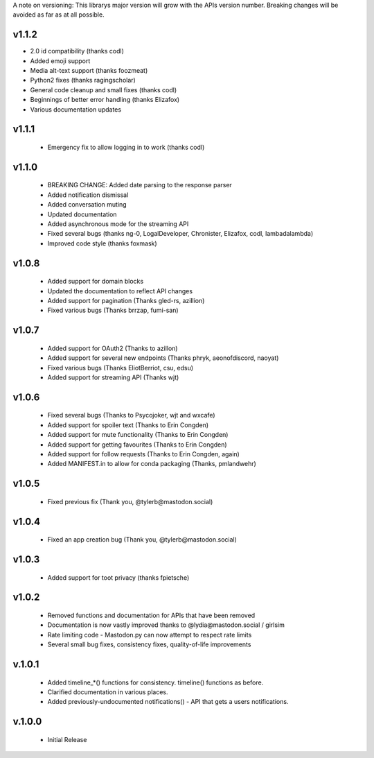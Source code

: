 A note on versioning: This librarys major version will grow with the APIs 
version number. Breaking changes will be avoided as far as at all possible.

v1.1.2
------
* 2.0 id compatibility (thanks codl)
* Added emoji support
* Media alt-text support (thanks foozmeat)
* Python2 fixes (thanks ragingscholar)
* General code cleanup and small fixes (thanks codl)
* Beginnings of better error handling (thanks Elizafox)
* Various documentation updates

v1.1.1
------
 * Emergency fix to allow logging in to work (thanks codl)

v1.1.0
------
 * BREAKING CHANGE: Added date parsing to the response parser
 * Added notification dismissal
 * Added conversation muting
 * Updated documentation
 * Added asynchronous mode for the streaming API
 * Fixed several bugs (thanks ng-0, LogalDeveloper, Chronister, Elizafox, codl, lambadalambda)
 * Improved code style (thanks foxmask)

v1.0.8
------
 * Added support for domain blocks
 * Updated the documentation to reflect API changes
 * Added support for pagination (Thanks gled-rs, azillion)
 * Fixed various bugs (Thanks brrzap, fumi-san)

v1.0.7
------
 * Added support for OAuth2 (Thanks to azillon)
 * Added support for several new endpoints (Thanks phryk, aeonofdiscord, naoyat)
 * Fixed various bugs (Thanks EliotBerriot, csu, edsu)
 * Added support for streaming API (Thanks wjt)

v1.0.6
------
 * Fixed several bugs (Thanks to Psycojoker, wjt and wxcafe)
 * Added support for spoiler text (Thanks to Erin Congden)
 * Added support for mute functionality (Thanks to Erin Congden)
 * Added support for getting favourites (Thanks to Erin Congden)
 * Added support for follow requests (Thanks to Erin Congden, again)
 * Added MANIFEST.in to allow for conda packaging (Thanks, pmlandwehr)

v1.0.5
------
 * Fixed previous fix (Thank you, @tylerb@mastodon.social)

v1.0.4
------
 * Fixed an app creation bug (Thank you, @tylerb@mastodon.social)

v1.0.3
------
  * Added support for toot privacy (thanks fpietsche)

v1.0.2
------
  * Removed functions and documentation for APIs that have been removed
  * Documentation is now vastly improved thanks to @lydia@mastodon.social / girlsim
  * Rate limiting code - Mastodon.py can now attempt to respect rate limits
  * Several small bug fixes, consistency fixes, quality-of-life improvements

v.1.0.1
-------
  * Added timeline_*() functions for consistency. timeline() functions as before.
  * Clarified documentation in various places.
  * Added previously-undocumented notifications() - API that gets a users notifications.
  
v.1.0.0
-------
 * Initial Release

